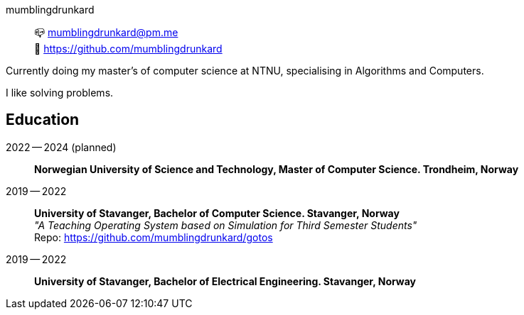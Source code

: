 mumblingdrunkard:: 📪 mumblingdrunkard@pm.me +
🌳 https://github.com/mumblingdrunkard

Currently doing my master's of computer science at NTNU, specialising in Algorithms and Computers.

I like solving problems.

== Education

2022 -- 2024 (planned):: *Norwegian University of Science and Technology, Master of Computer Science. Trondheim, Norway*

2019 -- 2022:: *University of Stavanger, Bachelor of Computer Science. Stavanger, Norway* +
_"A Teaching Operating System based on Simulation for Third Semester Students"_ +
Repo: https://github.com/mumblingdrunkard/gotos

2019 -- 2022:: *University of Stavanger, Bachelor of Electrical Engineering. Stavanger, Norway*
